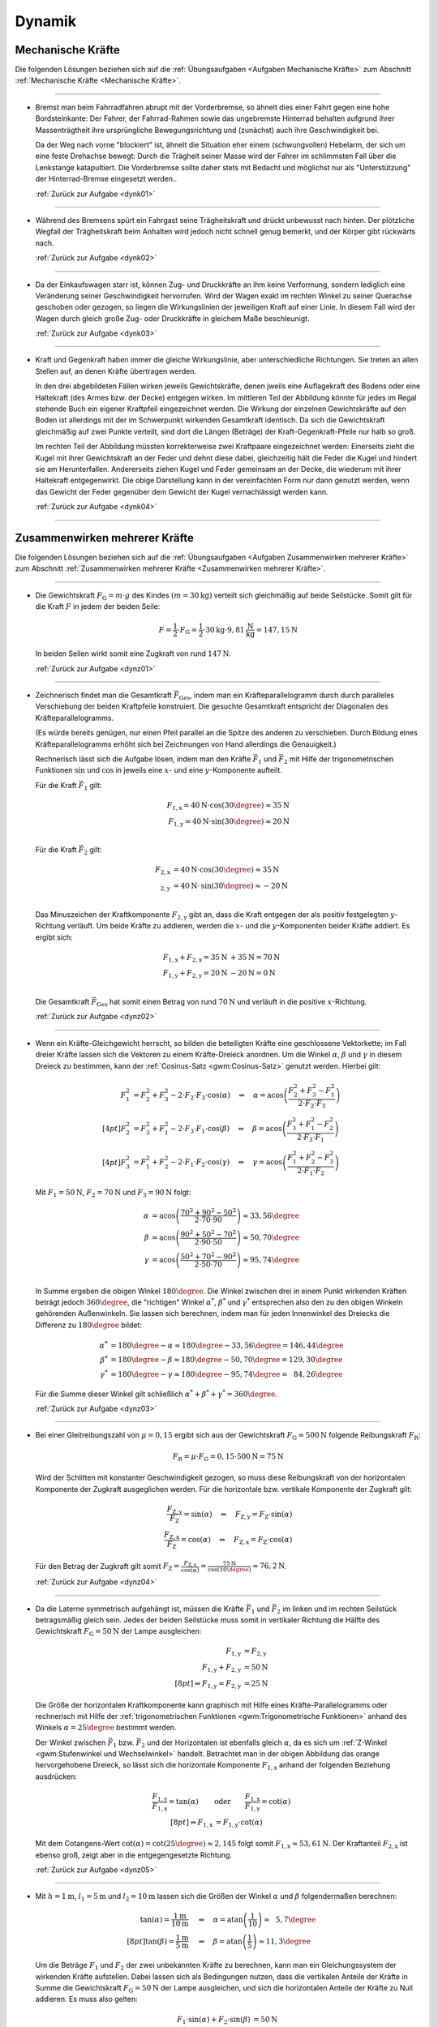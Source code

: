 
.. _Lösungen Dynamik:

Dynamik
=======


.. _Lösungen Mechanische Kräfte:

Mechanische Kräfte
------------------

Die folgenden Lösungen beziehen sich auf die :ref:`Übungsaufgaben <Aufgaben
Mechanische Kräfte>` zum Abschnitt :ref:`Mechanische Kräfte <Mechanische
Kräfte>`.

----

.. _dynk01l:

* Bremst man beim Fahrradfahren abrupt mit der Vorderbremse, so ähnelt dies
  einer Fahrt gegen eine hohe Bordsteinkante: Der Fahrer, der Fahrrad-Rahmen
  sowie das ungebremste Hinterrad behalten aufgrund ihrer Massenträgtheit
  ihre ursprüngliche Bewegungsrichtung und (zunächst) auch ihre
  Geschwindigkeit bei.

  Da der Weg nach vorne "blockiert" ist, ähnelt die Situation eher einem
  (schwungvollen) Hebelarm, der sich um eine feste Drehachse bewegt: Durch die
  Trägheit seiner Masse wird der Fahrer im schlimmsten Fall über die
  Lenkstange katapultiert. Die Vorderbremse sollte daher stets mit Bedacht und
  möglichst nur als "Unterstützung" der Hinterrad-Bremse eingesetzt werden..

  :ref:`Zurück zur Aufgabe <dynk01>`

----

.. _dynk02l:

* Während des Bremsens spürt ein Fahrgast seine Trägheitskraft und
  drückt unbewusst nach hinten. Der plötzliche Wegfall der Trägheitskraft
  beim Anhalten wird jedoch nicht schnell genug bemerkt, und der Körper gibt
  rückwärts nach.

  :ref:`Zurück zur Aufgabe <dynk02>`

----

.. _dynk03l:

* Da der Einkaufswagen starr ist, können Zug- und Druckkräfte an ihm keine
  Verformung, sondern lediglich eine Veränderung seiner Geschwindigkeit
  hervorrufen. Wird der Wagen exakt im rechten Winkel zu seiner Querachse
  geschoben oder gezogen, so liegen die Wirkungslinien der jeweiligen Kraft
  auf einer Linie. In diesem Fall wird der Wagen durch gleich große Zug- oder
  Druckkräfte in gleichem Maße beschleunigt.

  :ref:`Zurück zur Aufgabe <dynk03>`

----

.. _dynk04l:

* Kraft und Gegenkraft haben immer die gleiche Wirkungslinie, aber
  unterschiedliche Richtungen. Sie treten an allen Stellen auf, an denen
  Kräfte übertragen werden.

  In den drei abgebildeten Fällen wirken jeweils Gewichtskräfte, denen
  jweils eine Auflagekraft des Bodens oder eine Haltekraft (des Armes bzw. der
  Decke) entgegen wirken. Im mittleren Teil der Abbildung könnte für jedes im
  Regal stehende Buch ein eigener Kraftpfeil eingezeichnet werden. Die Wirkung
  der einzelnen Gewichtskräfte auf den Boden ist allerdings mit der im
  Schwerpunkt wirkenden Gesamtkraft identisch. Da sich die Gewichtskraft
  gleichmäßig auf zwei Punkte verteilt, sind dort die Längen (Beträge) der
  Kraft-Gegenkraft-Pfeile nur halb so groß.

  .. image::
      ../../pics/mechanik/dynamik/kraft-und-gegenkraft-beispiele-1-loesung.png
      :align: center
      :width: 70%

  .. only:: html

      .. centered:: :download:`SVG: Kraft und Gegenkraft 1 (Lösung)
                    <../../pics/mechanik/dynamik/kraft-und-gegenkraft-beispiele-1-loesung.svg>`

  Im rechten Teil der Abbildung müssten korrekterweise zwei Kraftpaare
  eingezeichnet werden: Einerseits zieht die Kugel mit ihrer Gewichtskraft an
  der Feder und dehnt diese dabei, gleichzeitig hält die Feder die Kugel und
  hindert sie am Herunterfallen. Andererseits ziehen Kugel und Feder gemeinsam
  an der Decke, die wiederum mit ihrer Haltekraft entgegenwirkt. Die obige
  Darstellung kann in der vereinfachten Form nur dann genutzt werden, wenn das
  Gewicht der Feder gegenüber dem Gewicht der Kugel vernachlässigt werden
  kann.

  :ref:`Zurück zur Aufgabe <dynk04>`

----


.. _Lösungen Zusammenwirken mehrerer Kräfte:

Zusammenwirken mehrerer Kräfte
------------------------------

Die folgenden Lösungen beziehen sich auf die :ref:`Übungsaufgaben <Aufgaben
Zusammenwirken mehrerer Kräfte>` zum Abschnitt :ref:`Zusammenwirken mehrerer
Kräfte <Zusammenwirken mehrerer Kräfte>`.

----

.. _dynz01l:

* Die Gewichtskraft :math:`F_{\mathrm{G}} = m \cdot g` des Kindes :math:`(m =
  \unit[30]{kg})` verteilt sich gleichmäßig auf beide Seilstücke. Somit gilt
  für die Kraft :math:`F` in jedem der beiden Seile:

  .. math::

      F = \frac{1}{2} \cdot F_{\mathrm{G}} = \frac{1}{2} \cdot \unit[30]{kg}
      \cdot \unit[9,81]{\frac{N}{kg}} = \unit[147,15]{N}

  In beiden Seilen wirkt somit eine Zugkraft von rund :math:`\unit[147]{N}`.

  :ref:`Zurück zur Aufgabe <dynz01>`

----

.. _dynz02l:

* Zeichnerisch findet man die Gesamtkraft :math:`\vec{F} _{\mathrm{Ges}}`, indem
  man ein Kräfteparallelogramm durch durch paralleles Verschiebung der beiden
  Kraftpfeile konstruiert. Die gesuchte Gesamtkraft entspricht der Diagonalen
  des Kräfteparallelogramms.

  (Es würde bereits genügen, nur einen Pfeil parallel an die Spitze des
  anderen zu verschieben. Durch Bildung eines Kräfteparallelogramms erhöht
  sich bei Zeichnungen von Hand allerdings die Genauigkeit.)

  .. image:: ../../pics/mechanik/dynamik/kraftaddition-kinder-schlitten-loesung.png
      :width: 60%
      :align: center

  .. only:: html

      .. centered:: :download:`SVG: Kraftaddition Schlitten (Lösung)
                    <../../pics/mechanik/dynamik/kraftaddition-kinder-schlitten-loesung.svg>`

  Rechnerisch lässt sich die Aufgabe lösen, indem man den Kräfte
  :math:`\vec{F} _{\mathrm{1}}` und :math:`\vec{F} _{\mathrm{2}}` mit Hilfe der
  trigonometrischen Funktionen :math:`\sin{}` und :math:`\cos{}` in jeweils
  eine :math:`x`- und eine :math:`y`-Komponente aufteilt.

  Für die Kraft :math:`\vec{F} _{\mathrm{1}}` gilt:

  .. math::

      F_{\mathrm{1,x}} = \unit[40]{N} \cdot \cos{(30\degree)} \approx \unit[35]{N}\\
      F_{\mathrm{1,y}} = \unit[40]{N} \cdot \sin{(30\degree)} \approx \unit[20]{N}\\

  Für die Kraft :math:`\vec{F} _{\mathrm{2}}` gilt:

  .. math::

      F_{\mathrm{2,x}} &= \unit[40]{N} \cdot \cos{(30\degree)} \approx \unit[35]{N}\\
       _{\mathrm{2,y}} &= \unit[40]{N} \cdot \,\sin{(30\degree)} \approx \unit[-20]{N}\\

  Das Minuszeichen der Kraftkomponente :math:`F_{\mathrm{2,y}}` gibt an, dass die
  Kraft entgegen der als positiv festgelegten :math:`y`-Richtung verläuft. Um
  beide Kräfte zu addieren, werden die :math:`x`- und die
  :math:`y`-Komponenten beider Kräfte addiert. Es ergibt sich:

  .. math::

      F_{\mathrm{1,x}} + F_{\mathrm{2,x}} = \unit[35]{N} &+ \unit[35]{N} =
      \unit[70]{N} \\
      F_{\mathrm{1,y}} + F_{\mathrm{2,y}} = \unit[20]{N} &- \unit[20]{N} =
      \unit[0]{N} \\

  Die Gesamtkraft :math:`\vec{F} _{\mathrm{Ges}}` hat somit einen Betrag von
  rund :math:`\unit[70]{N}` und verläuft in die positive :math:`x`-Richtung.

  :ref:`Zurück zur Aufgabe <dynz02>`

----

.. _dynz03l:

* Wenn ein Kräfte-Gleichgewicht herrscht, so bilden die beteiligten Kräfte
  eine geschlossene Vektorkette; im Fall dreier Kräfte lassen sich die Vektoren
  zu einem Kräfte-Dreieck anordnen. Um die Winkel :math:`\alpha`, :math:`\beta`
  und :math:`\gamma` in diesem Dreieck zu bestimmen, kann der :ref:`Cosinus-Satz
  <gwm:Cosinus-Satz>` genutzt werden. Hierbei gilt:

  .. math::

      F_1^2 &= F_2^2 + F_3^2 - 2 \cdot F_2 \cdot F_3 \cdot \cos{(\alpha)} \quad
      \Leftrightarrow \quad \alpha = \text{acos}\left( \frac{F_2^2 + F_3^2 -
      F_1^2}{2 \cdot F_2 \cdot F_3}\right) \\[4pt]
      F_2^2 &= F_3^2 + F_1^2 - 2 \cdot F_3 \cdot F_1 \cdot \cos{(\beta)} \quad
      \Leftrightarrow \quad \beta = \text{acos}\left( \frac{F_3^2 + F_1^2 -
      F_2^2}{2 \cdot F_3 \cdot F_1}\right) \\[4pt]
      F_3^2 &= F_1^2 + F_2^2 - 2 \cdot F_1 \cdot F_2 \cdot \cos{(\gamma)} \quad
      \Leftrightarrow \quad \gamma = \text{acos}\left( \frac{F_1^2 + F_2^2 -
      F_3^2}{2 \cdot F_1 \cdot F_2}\right)

  Mit :math:`F_1 = \unit[50]{N}`, :math:`F_2 = \unit[70]{N}` und :math:`F_3 =
  \unit[90]{N}` folgt:

  .. math::

      \alpha &= \text{acos}\left( \frac{70^2 + 90^2 - 50^2}{2 \cdot 70 \cdot
      90}\right) \approx 33,56 \degree \\
      \beta &= \text{acos}\left( \frac{90^2 + 50^2 - 70^2}{2 \cdot 90 \cdot
      50}\right) \approx 50,70 \degree \\
      \gamma &= \text{acos}\left( \frac{50^2 + 70^2 - 90^2}{2 \cdot 50 \cdot
      70}\right) \approx 95,74 \degree \\

  In Summe ergeben die obigen Winkel :math:`180 \degree`. Die Winkel zwischen
  drei in einem Punkt wirkenden Kräften beträgt jedoch :math:`360 \degree`, die
  "richtigen" Winkel :math:`\alpha ^{*}`, :math:`\beta ^{*}` und :math:`\gamma
  ^{*}` entsprechen also den zu den obigen Winkeln gehörenden Außenwinkeln. Sie
  lassen sich berechnen, indem man für jeden Innenwinkel des Dreiecks die
  Differenz zu :math:`180 \degree` bildet:

  .. math::

      \alpha ^{*} &= 180 \degree - \alpha \approx  180 \degree - 33,56 \degree =
      146,44 \degree \\
      \beta ^{*} &= 180 \degree - \beta \approx  180 \degree - 50,70 \degree =
      129,30 \degree \\
      \gamma ^{*} &= 180 \degree - \gamma \approx  180 \degree - 95,74 \degree =
      \phantom{1}84,26 \degree

  Für die Summe dieser Winkel gilt schließlich :math:`\alpha ^{*} + \beta ^{*} +
  \gamma ^{*} = 360 \degree`.


  :ref:`Zurück zur Aufgabe <dynz03>`

----

.. _dynz04l:

* Bei einer Gleitreibungszahl von  :math:`\mu = 0,15` ergibt sich aus der
  Gewichtskraft :math:`F_{\mathrm{G}} = \unit[500]{N}` folgende Reibungskraft
  :math:`F_{\mathrm{R}}`:

  .. math::

      F_{\mathrm{R}} = \mu \cdot F_{\mathrm{G}} = 0,15 \cdot \unit[500]{N} = \unit[75]{N}

  .. image:: ../../pics/mechanik/dynamik/kraftzerlegung-schlitten-loesung.png
      :width: 60%
      :align: center

  .. only:: html

      .. centered:: :download:`SVG: Kraftzerlegung beim Ziehen eines Schlittens (Lösung)
                    <../../pics/mechanik/dynamik/kraftzerlegung-schlitten-loesung.svg>`

  Wird der Schlitten mit konstanter Geschwindigkeit gezogen, so muss diese
  Reibungskraft von der horizontalen Komponente der Zugkraft ausgeglichen
  werden. Für die horizontale bzw. vertikale Komponente der Zugkraft gilt:

  .. math::

      \frac{F_{\mathrm{Z,y}}}{F_{\mathrm{Z}}} = \sin{(\alpha)} \quad
      \Leftrightarrow \quad F_{\mathrm{Z,y}} = F_{\mathrm{Z}} \cdot
      \sin{(\alpha)} \\
      \frac{F_{\mathrm{Z,x}}}{F_{\mathrm{Z}}} = \cos{(\alpha)} \quad
      \Leftrightarrow \quad F_{\mathrm{Z,x}} = F_{\mathrm{Z}} \cdot
      \cos{(\alpha)}

  Für den Betrag der Zugkraft gilt somit :math:`F_{\mathrm{Z}} = \frac{F
  _{\mathrm{Z,x}}}{\cos{(\alpha)}} = \frac{\unit[75]{N}}{\cos{(10 \degree)}}
  \approx \unit[76,2]{N}`.

  :ref:`Zurück zur Aufgabe <dynz04>`

----

.. _dynz05l:

* Da die Laterne symmetrisch aufgehängt ist, müssen die Kräfte
  :math:`\vec{F}_1` und :math:`\vec{F}_2` im linken und im rechten Seilstück
  betragsmäßig gleich sein. Jedes der beiden Seilstücke muss somit in
  vertikaler Richtung die Hälfte des Gewichtskraft :math:`F_{\mathrm{G}} =
  \unit[50]{N}` der Lampe ausgleichen:

  .. math::

      F_{\mathrm{1,y}} &= F_{\mathrm{2,y}} \\
      F_{\mathrm{1,y}} + F_{\mathrm{2,y}} &= \unit[50]{N}\\[8pt]
      \Rightarrow F_{\mathrm{1,y}} = F_{\mathrm{2,y}} &= \unit[25]{N}

  Die Größe der horizontalen Kraftkomponente kann graphisch mit Hilfe eines
  Kräfte-Parallelogramms oder rechnerisch mit Hilfe der :ref:`trigonometrischen
  Funktionen <gwm:Trigonometrische Funktionen>` anhand des Winkels :math:`\alpha
  = 25 \degree` bestimmt werden.

  .. image:: ../../pics/mechanik/dynamik/kraftzerlegung-strassenlampe-loesung.png
      :align: center
      :width: 60%

  .. only:: html

       .. centered:: :download:`SVG: Kraftzerlegung am Beispiel einer Straßenlaterne (Lösung)
                      <../../pics/mechanik/dynamik/kraftzerlegung-strassenlampe-loesung.svg>`


  Der Winkel zwischen :math:`\vec{F}_1` bzw. :math:`\vec{F}_2` und der
  Horizontalen ist ebenfalls gleich :math:`\alpha`, da es sich um
  :ref:`Z-Winkel <gwm:Stufenwinkel und Wechselwinkel>` handelt.
  Betrachtet man in der obigen Abbildung das orange hervorgehobene Dreieck, so
  lässt sich die horizontale Komponente :math:`F_{\mathrm{1,x}}` anhand der
  folgenden Beziehung ausdrücken:

  .. math::

      \frac{F_{\mathrm{1,y}}}{F_{\mathrm{1,x}}} = \tan{(\alpha)} \qquad
      &\text{oder} \qquad \frac{F_{\mathrm{1,x}}}{F_{\mathrm{1,y}}} =
      \cot{(\alpha)} \\[8pt]
      \Rightarrow F_{\mathrm{1,x}} &= F_{\mathrm{1,y}} \cdot \text{cot}(\alpha)

  Mit dem Cotangens-Wert :math:`\text{cot}(\alpha) = \text{cot}(25 \degree)
  \approx 2,145` folgt somit :math:`F_{\mathrm{1,x}} \approx \unit[53,61]{N}`.
  Der Kraftanteil :math:`F_{\mathrm{2,x}}` ist ebenso groß, zeigt aber in die
  entgegengesetzte Richtung.

  :ref:`Zurück zur Aufgabe <dynz05>`

----

.. _dynz06l:

* Mit :math:`h= \unit[1]{m}`, :math:`l_1 = \unit[5]{m}` und :math:`l_2 =
  \unit[10]{m}` lassen sich die Größen der Winkel :math:`\alpha` und
  :math:`\beta` folgendermaßen berechnen:

  .. math::

      \tan{(\alpha)} = \frac{\unit[1]{m}}{\unit[10]{m}} \quad &\Leftrightarrow
      \quad \alpha = \text{atan}\left(\frac{1}{10}\right) \approx \phantom{1}5,7
      \degree \\[8pt]
      \tan{(\beta)} = \frac{\unit[1]{m}}{\unit[5]{m}} \quad &\Leftrightarrow
      \quad \beta = \text{atan}\left(\frac{1}{5}\right) \approx 11,3 \degree

  Um die Beträge :math:`F_1` und :math:`F_2` der zwei unbekannten Kräfte zu
  berechnen, kann man ein Gleichungssystem der wirkenden Kräfte aufstellen.
  Dabei lassen sich als Bedingungen nutzen, dass die vertikalen Anteile der
  Kräfte in Summe die Gewichtskraft :math:`F_{\mathrm{G}} = \unit[50]{N}` der Lampe
  ausgleichen, und sich die horizontalen Anteile der Kräfte zu Null addieren. Es
  muss also gelten:

  .. math::

      F_1  \cdot \sin{(\alpha)} + F_2 \cdot \sin{(\beta)} &= \unit[50]{N} \\
      -F_1  \cdot \cos{(\alpha)} + F_2 \cdot \cos{(\beta)} &=
      \unit[\phantom{5}0]{N} \\

  .. image:: ../../pics/mechanik/dynamik/kraftzerlegung-strassenlampe-asymmetrisch-loesung.png
      :align: center
      :width: 60%

  .. only:: html

       .. centered:: :download:`SVG: Asymmetrische Kraftzerlegung am Beispiel einer Straßenlaterne (Lösung)
                      <../../pics/mechanik/dynamik/kraftzerlegung-strassenlampe-asymmetrisch-loesung.svg>`

  Um dieses Gleichungssystem zu lösen, kann beispielsweise die zweite Gleichung
  nach :math:`F_1` aufgelöst werden:

  .. math::

      F_1 = \frac{F_2 \cdot \cos{(\beta)}}{\cos{(\alpha)}}

  Dieser Ausdruck für :math:`F_1` kann anschließend in die erste Gleichung
  eingesetzt werden. Es folgt:

  .. math::

      \frac{F_2 \cdot \cos{(\beta)}}{\cos{(\alpha)}} \cdot \sin{(\alpha)} + F_2
      \cdot \sin{(\beta)} &= \unit[50]{N} \\[5pt]
      F_2 \cdot \left( \frac{\cos{(\beta)}}{\cos{(\alpha)}} \cdot \sin{(\alpha)}
      + \sin{(\beta)}\right) &= \unit[50]{N} \\[10pt]

  Man erhält damit als allgemeine Lösungsformeln:

  .. math::

        \Rightarrow F_2 &= \frac{\unit[50]{N}}{\left(
        \frac{\cos{(\beta)}}{\cos{(\alpha)}} \cdot \sin{(\alpha)} +
        \sin{(\beta)}\right)}\\[5pt]
        \Rightarrow F_1 &= \frac{\unit[50]{N}}{\left(
        \frac{\cos{(\beta)}}{\cos{(\alpha)}} \cdot \sin{(\alpha)} +
        \sin{(\beta)}\right)} \cdot \frac{\cos{(\beta)}}{\cos{(\alpha)}}

  Setzt man hier :math:`\alpha \approx 5,7 \degree` und :math:`\beta \approx
  11,3 \degree` ein, so erhält man :math:`F_2 \approx \unit[169,0]{N}` und
  :math:`F_1 \approx \unit[167,5]{N}`.

  Diese Lösung kann ebenfalls (wesentlich schneller!) gefunden werden, wenn man
  feststellt, dass die in der folgenden Abbildung farblich hervorgehobenen
  Dreiecke :ref:`kongruent <gwm:Kongruenzabbildungen>` sind. Damit folgt mit
  Hilfe des :ref:`Sinus-Satzes <gwm:Sinus-Satz>` unmittelbar:

  .. image:: ../../pics/mechanik/dynamik/kraftzerlegung-strassenlampe-asymmetrisch-loesung-2.png
      :align: center
      :width: 60%

  .. only:: html

       .. centered:: :download:`SVG: Asymmetrische Kraftzerlegung am Beispiel einer Straßenlaterne (Lösung)
                      <../../pics/mechanik/dynamik/kraftzerlegung-strassenlampe-asymmetrisch-loesung-2.svg>`

  .. math::

      \frac{F_{\mathrm{G}}}{ \sin{(\alpha + \beta)}} = \frac{F_1}{ \sin{(90
      \degree - \beta)}} \quad &\Longleftrightarrow \quad F_1 =
      \frac{F_{\mathrm{G}}}{ \sin{(\alpha + \beta)}} \cdot \sin{(90 \degree -
      \beta)} \\
      \frac{F_{\mathrm{G}}}{ \sin{(\alpha + \beta)}} = \frac{F_2}{ \sin{(90
      \degree - \alpha)}} \quad &\Longleftrightarrow \quad F_2 =
      \frac{F_{\mathrm{G}}}{ \sin{(\alpha + \beta)}} \cdot \sin{(90 \degree -
      \alpha)} \\

  Auch hier liefert ein Einsetzen der Werte  :math:`\alpha \approx 5,7 \degree`
  und :math:`\beta \approx 11,3 \degree` die Werte :math:`F_1 \approx
  \unit[167,5]{N}` und :math:`F_2 \approx \unit[169,0]{N}`.

  Die an den beiden Seilstücken ziehenden Kräfte sind also jeweils deutlich
  größer als die Gewichtskraft der Lampe. Da :math:`\beta > \alpha` ist, hat die
  Kraft :math:`F_2` einen größeren Kraftteil in vertikaler Richtung als
  :math:`F_1`.

  :ref:`Zurück zur Aufgabe <dynz06>`

----


.. _Lösungen Arten mechanischer Kräfte:

Arten mechanischer Kräfte
-------------------------

Die folgenden Lösungen beziehen sich auf die :ref:`Übungsaufgaben <Aufgaben
Arten mechanischer Kräfte>` zum Abschnitt :ref:`Arten mechanischer Kräfte <Arten
mechanischer Kräfte>`.

----

.. _dyna01l:

* Um die Gewichtskraft :math:`F_{\mathrm{G}}` zu berechnen, die einer Masse
  :math:`m` entspricht, muss diese mit dem jeweiligen Ortsfaktor :math:`g`
  multipliziert werden. Für die Erde gilt mit :math:`m = \unit[1]{kg}` und
  :math:`g_{\mathrm{Erde}} = \unit[9,81]{N/kg}`:

  .. math::

      F_{\mathrm{G, Erde}} = \unit[1]{kg} \cdot \unit[9,81]{\frac{N}{kg} } =
      \unit[9,81]{N}

  Auf dem Mond gilt für den Ortsfaktor :math:`g_{\mathrm{Mond}} =
  \unit[1,60]{\frac{N}{kg} }` und somit:

  .. math::

      F_{\mathrm{G, Mond}} = \unit[1]{kg} \cdot \unit[1,60]{\frac{N}{kg} } =
      \unit[1,60]{N}

  Die Gewichtskraft der :math:`\unit[1]{kg}`-Masse ist auf der Erde mit
  :math:`F_{\mathrm{G, Erde}} = \unit[9,81]{N}` somit etwa :math:`6` mal größer
  als die Gewichtskraft :math:`F_{\mathrm{G, Mond}} = \unit[1,60]{N}` der
  gleichen Masse auf dem Mond.

  :ref:`Zurück zur Aufgabe <dyna01>`

----

.. _dyna02l:

* Der Ortsfaktor auf dem Mond ist :math:`g_{\mathrm{Mond}} = \unit[1,60]{N/kg}`,
  der Ortsfaktor auf der Erde ist :math:`g_{\mathrm{Erde}} = \unit[9,81]{N/kg}`.
  Der Astronaut spürt auf der Erde somit eine :math:`9,81 / 1,60 \approx
  6,13`-fache Gewichtskraft:

  .. math::

      F_{\mathrm{G, Erde}} = \unit[130]{N} \cdot \frac{\unit[9,81]{\frac{N}{kg}
      }}{\unit[1,60]{\frac{N}{kg} }} \approx  \unit[130]{N} \cdot 6,13 \approx
      \unit[797]{N}

  Die Masse des Astronauten lässt sich berechnen, indem man seine
  Gewichtskraft durch den jeweiligen Ortsfaktor teilt:

  .. math::

      m = \frac{\unit[130]{N}}{\unit[1,60]{\frac{N}{kg} }} =
      \frac{\unit[797]{N}}{\unit[9,81]{\frac{N}{kg} }} = \unit[81,25]{kg}

  Die Masse des Astronauten beträgt somit :math:`m = \unit[81,25]{kg}`.

  :ref:`Zurück zur Aufgabe <dyna02>`

----

.. _dyna03l:

* Ohne Reibung würden die Füße --  extremer als auf Eis -- unkontrollierbar
  über den Boden gleiten.

  Tatsächlich muss die Erde immer "dagegen halten", wenn ein Körper (durch
  Muskelkraft oder einen Motor) in eine bestimmte Richtung beschleunigt werden
  soll. Ohne Reibung würde die Erde keine Kraft spüren, und damit wäre auch
  die Gegenkraft der Erde auf den Körper gleich Null. Der Körper erfährt somit
  keine Beschleunigung.

  :ref:`Zurück zur Aufgabe <dyna03>`

----

.. _dyna04l:

* Um die Holzkiste in Bewegung zu versetzen, muss ihre Haftreibungskraft
  :math:`F_{\mathrm{R,H}}` überwunden werden. Setzt man die Masse :math:`m =
  \unit[50]{kg}` und die Haftreibungszahl :math:`\mu_{\mathrm{H}} =
  \unit[0,54]{}` in die Haftreibungs-Gleichung ein, so ergibt sich:

  .. math::

      F_{\mathrm{R,H}} = \mu_{\mathrm{H}} \cdot F_{\mathrm{G}} = 0,54 \cdot
      \unit[50]{kg} \cdot \unit[9,81]{\frac{N}{kg}} \approx \unit[265]{N}

  Es muss somit eine Kraft :math:`F \ge \unit[265]{N}` aufgebracht werden, um
  die Kiste in Bewegung zu versetzen. Um das Gleiten aufrecht zu erhalten,
  muss nur die Gleitreibungskraft :math:`F_{\mathrm{R,G}}` ausgeglichen werden:

  .. math::

      F_{\mathrm{R,G}} = \mu_{\mathrm{G}} \cdot F_{\mathrm{G}} = 0,34 \cdot
      \unit[50]{kg} \cdot \unit[9,81]{\frac{N}{kg}} \approx \unit[167]{N}

  Somit gilt für die zum (Weiter-)Gleiten der Kiste nötige Kraft :math:`F \ge
  \unit[167]{N}`.

  :ref:`Zurück zur Aufgabe <dyna04>`

----

.. _dyna05l:

* Die Federkonstante :math:`D` einer Schraubenfeder ist gleich dem Verhältnis
  aus der auf sie wirkenden Kraft :math:`F` und der resultierenden
  Längenänderung :math:`\Delta s`:

  .. math::

      D = \frac{F}{\Delta s}

  Setzt man die Werte :math:`F = \unit[1]{N}` und :math:`\Delta s =
  \unit[33]{cm} = \unit[0,33]{m}` ein, erhält man:

  .. math::

      k = \frac{\unit[1]{N}}{\unit[0,33]{m}} = \unit[0,33]{\frac{N}{m} }

  Die Federkonstante :math:`k` beträgt somit :math:`\unit[0,33]{\frac{N}{m}}`.

  :ref:`Zurück zur Aufgabe <dyna05>`

----

.. _dyna06l:

* Für den Betrag der zum Dehnen einer Feder nötigen Spannkraft :math:`F
  _{\mathrm{S}}` gilt mit :math:`k = \unit[40]{N/m}` und :math:`s = \unit[12]{cm}
  = \unit[0,12]{m}`:

  .. math::

      F_{\mathrm{S}} = D \cdot s = \unit[40]{\frac{N}{m} } \cdot \unit[0,12]{m}
      = \unit[4,8]{N}

  Es ist somit eine Kraft von :math:`\unit[4,8]{N}` nötig, um die
  Schraubenfeder :math:`\unit[12]{cm}` weit zu dehnen.

  :ref:`Zurück zur Aufgabe <dyna06>`

----

.. _dyna07l:

* Die Dehnung :math:`s` einer Feder lässt sich anhand der bekannten
  Federhärte :math:`D = \unit[650]{N/m}` und der wirkenden Kraft :math:`F =
  \unit[20]{N}` wie folgt berechnen:

  .. math::

      F_{\mathrm{s}} = D \cdot s \quad \Longleftrightarrow \quad s = \frac{F
      _{\mathrm{s}}}{D}

  .. math::

      s = \frac{F_{\mathrm{S}}}{D} = \frac{\unit[20]{N}}{\unit[650]{\frac{N}{m}
      }} \approx \unit[0,031]{m}

  Die Schraubenfeder wird somit um :math:`\unit[0,031]{m} = \unit[3,1]{cm}`
  gedehnt.

  :ref:`Zurück zur Aufgabe <dyna07>`

----

.. _dyna08l:

* Damit das Fahrzeug nicht aus der Kurve gleitet, muss die Haftreibungskraft
  :math:`F_{\mathrm{H}}` zwischen der Straße und den Reifen mindestens genauso
  groß sein wie die zum Durchfahren der Kurve nötige Radialkraft :math:`F
  _{\mathrm{rad}}`, es muss also gelten:

  .. math::

      F_{\mathrm{H}} &= F_{\mathrm{rad}} \\[4pt]
      \mu_{\mathrm{H}} \cdot m \cdot g &= m \cdot \frac{v^2}{r} \\
      \Rightarrow r &= \frac{v^2}{\mu_{\mathrm{H}}\cdot g} \\

  Der Mindestradius :math:`r` der Kurvenbahn beim Durchfahren mit einer
  bestimmten Geschwindigkeit :math:`v` ist also unabhängig von der
  Fahrzeugmasse. Mit :math:`v = \unit[36]{km/h} = \unit[10]{m/s}`,
  :math:`\mu_{\mathrm{H}} = 0,8` und :math:`g = \unit[9,81]{\frac{m}{s^2}}`
  folgt:

  .. math::

      r = \frac{v^2}{ \mu_{\mathrm{H}} \cdot g} =
      \frac{\left(\unit[10]{\frac{m}{s}}\right)^2 }{0,8 \cdot
      \unit[9,81]{\frac{m}{s^2}}} \approx \unit[12,75]{m}

  Der Mindestradius beträgt somit knapp :math:`\unit[13]{m}`.

  :ref:`Zurück zur Aufgabe <dyna08>`

----

.. foo

.. only:: html

    :ref:`Zurück zum Skript <Dynamik>`

